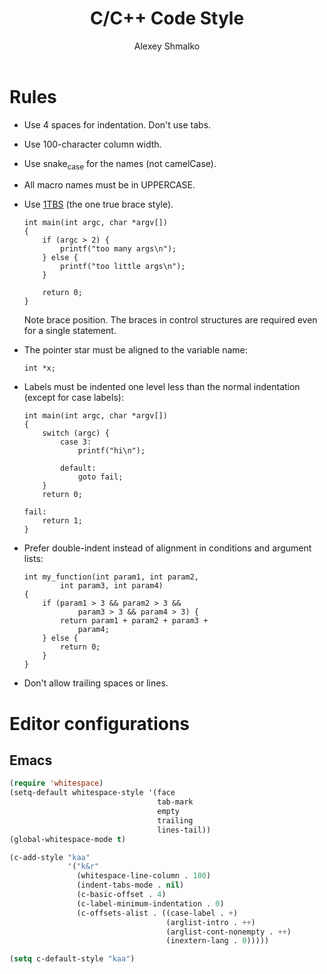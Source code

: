 #+TITLE: C/C++ Code Style
#+AUTHOR: Alexey Shmalko
#+OPTIONS: toc:nil

# Confluence doesn't have C language highlight, so use C++ here.

* Rules

  - Use 4 spaces for indentation. Don't use tabs.

  - Use 100-character column width.

  - Use snake_case for the names (not camelCase).

  - All macro names must be in UPPERCASE.

  - Use [[https://en.wikipedia.org/wiki/Indent_style#Variant:_1TBS][1TBS]] (the one true brace style).
    #+begin_src c++
       int main(int argc, char *argv[])
       {
           if (argc > 2) {
               printf("too many args\n");
           } else {
               printf("too little args\n");
           }

           return 0;
       }
    #+end_src
    Note brace position. The braces in control structures are required even for a single statement.

  - The pointer star must be aligned to the variable name:
    #+begin_src c++
       int *x;
    #+end_src

  - Labels must be indented one level less than the normal indentation (except for case labels):
    #+begin_src c++
       int main(int argc, char *argv[])
       {
           switch (argc) {
               case 3:
                   printf("hi\n");

               default:
                   goto fail;
           }
           return 0;

       fail:
           return 1;
       }
    #+end_src

  - Prefer double-indent instead of alignment in conditions and argument lists:
    #+begin_src c++
       int my_function(int param1, int param2,
               int param3, int param4)
       {
           if (param1 > 3 && param2 > 3 &&
                   param3 > 3 && param4 > 3) {
               return param1 + param2 + param3 +
                   param4;
           } else {
               return 0;
           }
       }
    #+end_src

  - Don't allow trailing spaces or lines.

* Editor configurations
** Emacs
   
   #+begin_src emacs-lisp
     (require 'whitespace)
     (setq-default whitespace-style '(face
                                      tab-mark
                                      empty
                                      trailing
                                      lines-tail))
     (global-whitespace-mode t)

     (c-add-style "kaa"
                  '("k&r"
                    (whitespace-line-column . 100)
                    (indent-tabs-mode . nil)
                    (c-basic-offset . 4)
                    (c-label-minimum-indentation . 0)
                    (c-offsets-alist . ((case-label . +)
                                        (arglist-intro . ++)
                                        (arglist-cont-nonempty . ++)
                                        (inextern-lang . 0)))))

     (setq c-default-style "kaa")
   #+end_src
